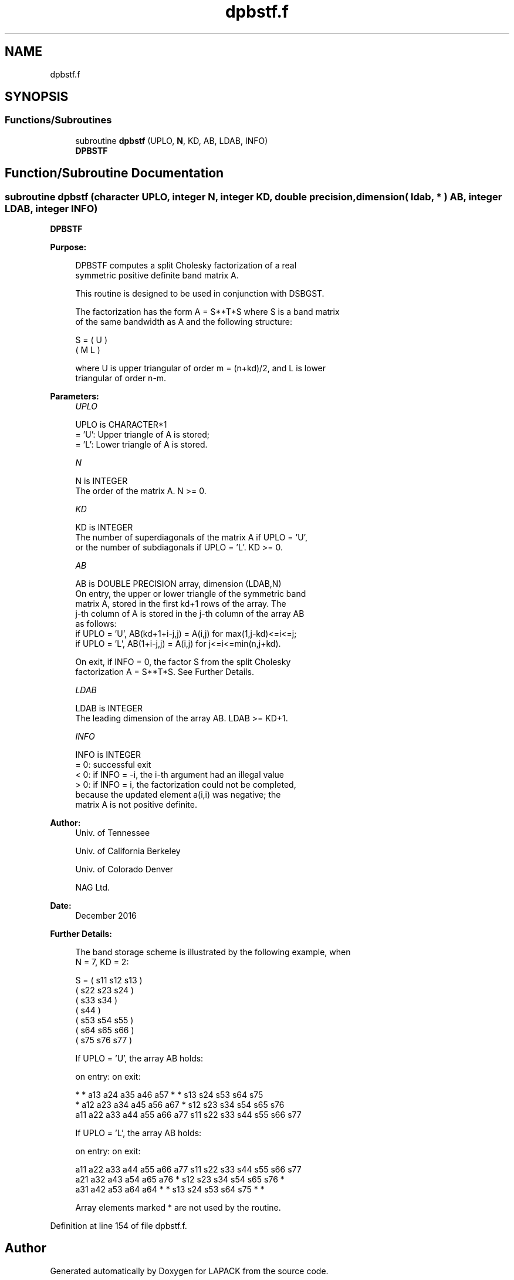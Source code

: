 .TH "dpbstf.f" 3 "Tue Nov 14 2017" "Version 3.8.0" "LAPACK" \" -*- nroff -*-
.ad l
.nh
.SH NAME
dpbstf.f
.SH SYNOPSIS
.br
.PP
.SS "Functions/Subroutines"

.in +1c
.ti -1c
.RI "subroutine \fBdpbstf\fP (UPLO, \fBN\fP, KD, AB, LDAB, INFO)"
.br
.RI "\fBDPBSTF\fP "
.in -1c
.SH "Function/Subroutine Documentation"
.PP 
.SS "subroutine dpbstf (character UPLO, integer N, integer KD, double precision, dimension( ldab, * ) AB, integer LDAB, integer INFO)"

.PP
\fBDPBSTF\fP  
.PP
\fBPurpose: \fP
.RS 4

.PP
.nf
 DPBSTF computes a split Cholesky factorization of a real
 symmetric positive definite band matrix A.

 This routine is designed to be used in conjunction with DSBGST.

 The factorization has the form  A = S**T*S  where S is a band matrix
 of the same bandwidth as A and the following structure:

   S = ( U    )
       ( M  L )

 where U is upper triangular of order m = (n+kd)/2, and L is lower
 triangular of order n-m.
.fi
.PP
 
.RE
.PP
\fBParameters:\fP
.RS 4
\fIUPLO\fP 
.PP
.nf
          UPLO is CHARACTER*1
          = 'U':  Upper triangle of A is stored;
          = 'L':  Lower triangle of A is stored.
.fi
.PP
.br
\fIN\fP 
.PP
.nf
          N is INTEGER
          The order of the matrix A.  N >= 0.
.fi
.PP
.br
\fIKD\fP 
.PP
.nf
          KD is INTEGER
          The number of superdiagonals of the matrix A if UPLO = 'U',
          or the number of subdiagonals if UPLO = 'L'.  KD >= 0.
.fi
.PP
.br
\fIAB\fP 
.PP
.nf
          AB is DOUBLE PRECISION array, dimension (LDAB,N)
          On entry, the upper or lower triangle of the symmetric band
          matrix A, stored in the first kd+1 rows of the array.  The
          j-th column of A is stored in the j-th column of the array AB
          as follows:
          if UPLO = 'U', AB(kd+1+i-j,j) = A(i,j) for max(1,j-kd)<=i<=j;
          if UPLO = 'L', AB(1+i-j,j)    = A(i,j) for j<=i<=min(n,j+kd).

          On exit, if INFO = 0, the factor S from the split Cholesky
          factorization A = S**T*S. See Further Details.
.fi
.PP
.br
\fILDAB\fP 
.PP
.nf
          LDAB is INTEGER
          The leading dimension of the array AB.  LDAB >= KD+1.
.fi
.PP
.br
\fIINFO\fP 
.PP
.nf
          INFO is INTEGER
          = 0: successful exit
          < 0: if INFO = -i, the i-th argument had an illegal value
          > 0: if INFO = i, the factorization could not be completed,
               because the updated element a(i,i) was negative; the
               matrix A is not positive definite.
.fi
.PP
 
.RE
.PP
\fBAuthor:\fP
.RS 4
Univ\&. of Tennessee 
.PP
Univ\&. of California Berkeley 
.PP
Univ\&. of Colorado Denver 
.PP
NAG Ltd\&. 
.RE
.PP
\fBDate:\fP
.RS 4
December 2016 
.RE
.PP
\fBFurther Details: \fP
.RS 4

.PP
.nf
  The band storage scheme is illustrated by the following example, when
  N = 7, KD = 2:

  S = ( s11  s12  s13                     )
      (      s22  s23  s24                )
      (           s33  s34                )
      (                s44                )
      (           s53  s54  s55           )
      (                s64  s65  s66      )
      (                     s75  s76  s77 )

  If UPLO = 'U', the array AB holds:

  on entry:                          on exit:

   *    *   a13  a24  a35  a46  a57   *    *   s13  s24  s53  s64  s75
   *   a12  a23  a34  a45  a56  a67   *   s12  s23  s34  s54  s65  s76
  a11  a22  a33  a44  a55  a66  a77  s11  s22  s33  s44  s55  s66  s77

  If UPLO = 'L', the array AB holds:

  on entry:                          on exit:

  a11  a22  a33  a44  a55  a66  a77  s11  s22  s33  s44  s55  s66  s77
  a21  a32  a43  a54  a65  a76   *   s12  s23  s34  s54  s65  s76   *
  a31  a42  a53  a64  a64   *    *   s13  s24  s53  s64  s75   *    *

  Array elements marked * are not used by the routine.
.fi
.PP
 
.RE
.PP

.PP
Definition at line 154 of file dpbstf\&.f\&.
.SH "Author"
.PP 
Generated automatically by Doxygen for LAPACK from the source code\&.
